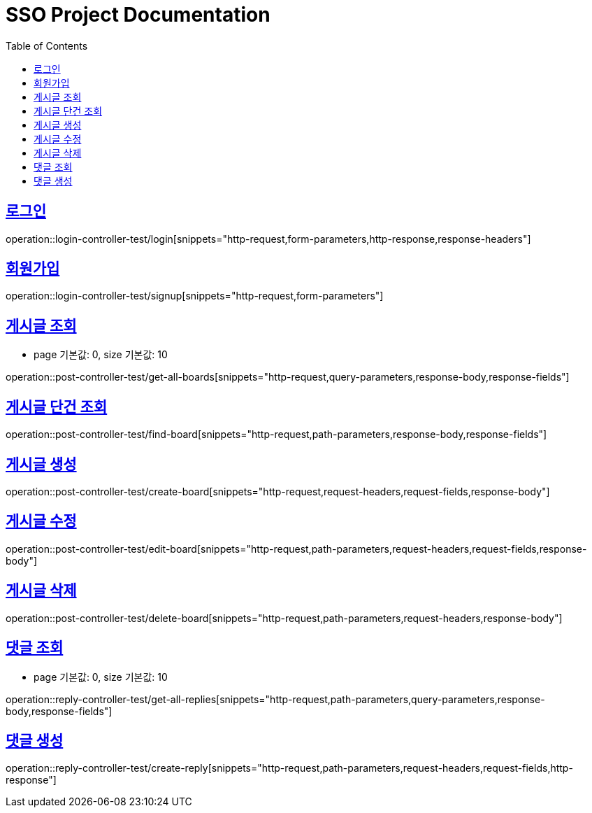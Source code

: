 = SSO Project Documentation
:doctype: book
:icons: font
:source-highlighter: highlightjs
:toc: left
:toclevels: 2
:sectlinks:


== 로그인

operation::login-controller-test/login[snippets="http-request,form-parameters,http-response,response-headers"]


== 회원가입

operation::login-controller-test/signup[snippets="http-request,form-parameters"]


== 게시글 조회

- page 기본값: 0, size 기본값: 10

operation::post-controller-test/get-all-boards[snippets="http-request,query-parameters,response-body,response-fields"]

== 게시글 단건 조회

operation::post-controller-test/find-board[snippets="http-request,path-parameters,response-body,response-fields"]

== 게시글 생성

operation::post-controller-test/create-board[snippets="http-request,request-headers,request-fields,response-body"]

== 게시글 수정

operation::post-controller-test/edit-board[snippets="http-request,path-parameters,request-headers,request-fields,response-body"]

== 게시글 삭제

operation::post-controller-test/delete-board[snippets="http-request,path-parameters,request-headers,response-body"]


== 댓글 조회

- page 기본값: 0, size 기본값: 10

operation::reply-controller-test/get-all-replies[snippets="http-request,path-parameters,query-parameters,response-body,response-fields"]

== 댓글 생성

operation::reply-controller-test/create-reply[snippets="http-request,path-parameters,request-headers,request-fields,http-response"]
